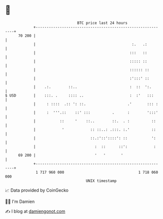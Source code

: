 * 👋

#+begin_example
                                    BTC price last 24 hours                    
                +------------------------------------------------------------+ 
         70 200 |                                                            | 
                |                                            :.   .:         | 
                |                                           :::   ::         | 
                |                                           ::::: ::         | 
                |                                           :::::: ::        | 
                |                                           :':::' ::        | 
                |    .:.        ::..                        :  ::  ':.       | 
   $ USD        |    :::. .     :::: ..                     :  :'   :::      | 
                |     : ::::  .:: ': ::.                   .'       ::: :    | 
                |     :  '''.::    ::' :::          .      :        ':::'    | 
                |           ::     '    ::..        ::.  . :          ::     | 
                |            '            :: ::..: .:::. :.'          ::     | 
                |                         ::.:'::'::::': ::           ':     | 
                |                           :  ::      ::':            :     | 
         69 200 |                           '   '       '                    | 
                +------------------------------------------------------------+ 
                 1 717 960 000                                  1 718 060 000  
                                        UNIX timestamp                         
#+end_example
📈 Data provided by CoinGecko

🧑‍💻 I'm Damien

✍️ I blog at [[https://www.damiengonot.com][damiengonot.com]]
